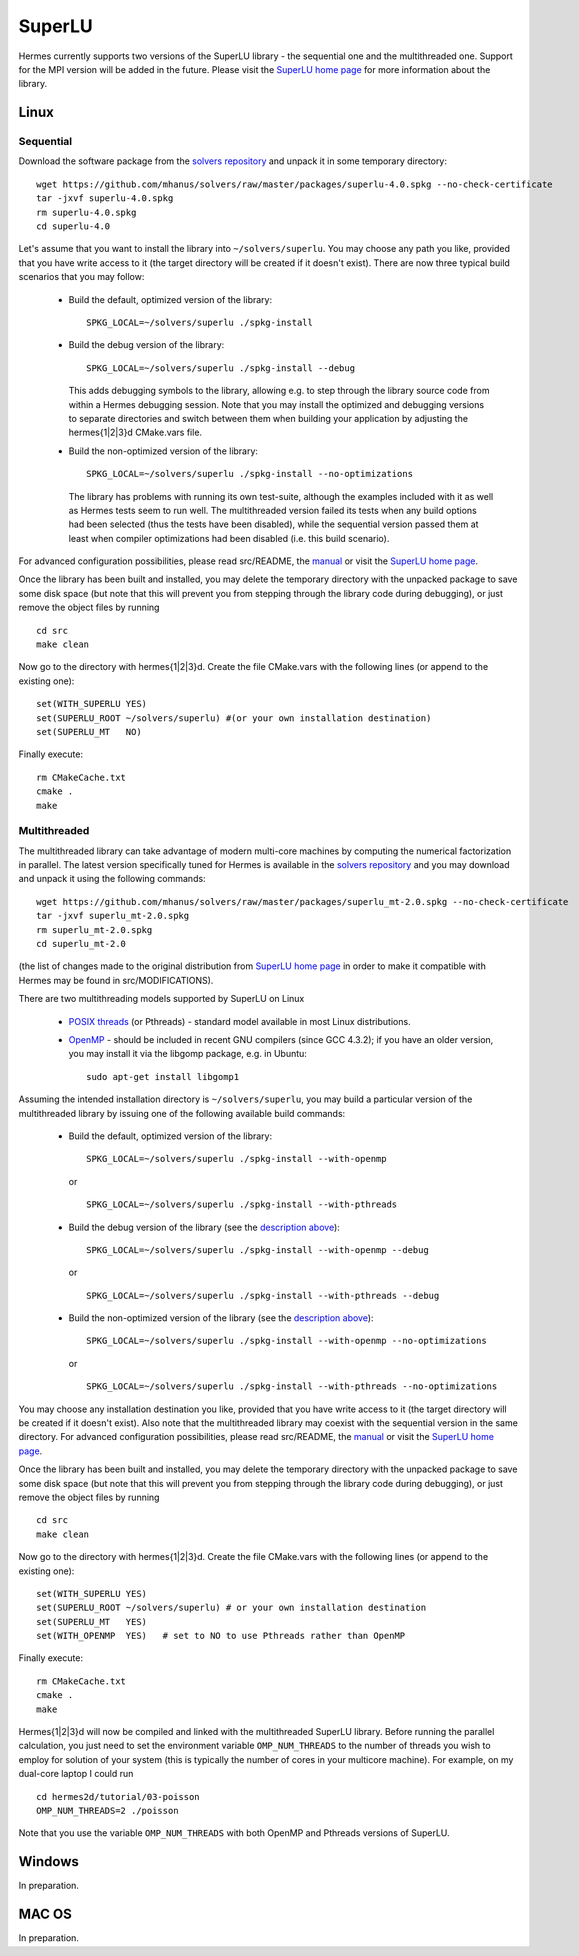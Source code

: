 SuperLU
--------

.. _SuperLU home page: http://crd.lbl.gov/~xiaoye/SuperLU/
.. _solvers repository: https://github.com/mhanus/solvers
.. _manual: https://github.com/mhanus/solvers/raw/master/manuals/SuperLU.pdf

Hermes currently supports two versions of the SuperLU library - the sequential
one and the multithreaded one. Support for the MPI version will be added in the 
future. Please visit the `SuperLU home page`_ for more information about the
library.

Linux
~~~~~

Sequential
``````````
Download the software package from the `solvers repository`_ and unpack 
it in some temporary directory::
  
  wget https://github.com/mhanus/solvers/raw/master/packages/superlu-4.0.spkg --no-check-certificate
  tar -jxvf superlu-4.0.spkg
  rm superlu-4.0.spkg
  cd superlu-4.0
  
Let's assume that you want to install the library into ``~/solvers/superlu``. 
You may choose any path you like, provided that you have write access to it
(the target directory will be created if it doesn't exist). There are now three 
typical build scenarios that you may follow:

  - Build the default, optimized version of the library::
    
      SPKG_LOCAL=~/solvers/superlu ./spkg-install
    
  - Build the debug version of the library::
    
      SPKG_LOCAL=~/solvers/superlu ./spkg-install --debug
    
    .. __:
    
    This adds debugging symbols to the library, allowing e.g. to step through
    the library source code from within a Hermes debugging session. Note that 
    you may install the optimized and debugging versions to separate directories
    and switch between them when building your application by adjusting the 
    hermes{1|2|3}d CMake.vars file.
    
  - Build the non-optimized version of the library::

      SPKG_LOCAL=~/solvers/superlu ./spkg-install --no-optimizations

    .. __:
          
    The library has problems with running its own test-suite, although the 
    examples included with it as well as Hermes tests seem to run well.
    The multithreaded version failed its tests when any build options had been
    selected (thus the tests have been disabled), while the sequential version 
    passed them at least when compiler optimizations had been disabled 
    (i.e. this build scenario).

For advanced configuration possibilities, please read
src/README, the `manual`_ or visit the `SuperLU home page`_.

Once the library has been built and installed, you may delete the temporary 
directory with the unpacked package to save some disk space (but note that this 
will prevent you from stepping through the library code during debugging), or 
just remove the object files by running

::

  cd src
  make clean 

Now go to the directory with hermes{1|2|3}d. Create the file CMake.vars with the
following lines (or append to the existing one)::

  set(WITH_SUPERLU YES)
  set(SUPERLU_ROOT ~/solvers/superlu) #(or your own installation destination)
  set(SUPERLU_MT   NO)

Finally execute::
  
  rm CMakeCache.txt
  cmake .
  make
    

Multithreaded
`````````````

The multithreaded library can take advantage of modern multi-core
machines by computing the numerical factorization in parallel. The latest version 
specifically tuned for Hermes is available in the 
`solvers repository`_ and you may download and unpack it using the
following commands::

  wget https://github.com/mhanus/solvers/raw/master/packages/superlu_mt-2.0.spkg --no-check-certificate
  tar -jxvf superlu_mt-2.0.spkg
  rm superlu_mt-2.0.spkg
  cd superlu_mt-2.0

(the list of changes made to the original distribution from `SuperLU home page`_
in order to make it compatible with Hermes may be found in src/MODIFICATIONS).

There are two multithreading models supported by SuperLU on Linux

  - `POSIX threads <https://computing.llnl.gov/tutorials/pthreads/>`__ (or Pthreads) - standard model 
    available in most Linux distributions.
    
  - `OpenMP <http://openmp.org/wp/>`__ - should be included in recent GNU compilers (since GCC 4.3.2);
    if you have an older version, you may install it via the libgomp package, e.g.
    in Ubuntu::
    
      sudo apt-get install libgomp1      

Assuming the intended installation directory is ``~/solvers/superlu``, you may
build a particular version of the multithreaded library by issuing one 
of the following available build commands:

  - Build the default, optimized version of the library::
    
      SPKG_LOCAL=~/solvers/superlu ./spkg-install --with-openmp
      
    or
      
    ::
      
      SPKG_LOCAL=~/solvers/superlu ./spkg-install --with-pthreads
    
  - Build the debug version of the library (see the `description above`__)::
    
      SPKG_LOCAL=~/solvers/superlu ./spkg-install --with-openmp --debug
      
    or
      
    ::
      
      SPKG_LOCAL=~/solvers/superlu ./spkg-install --with-pthreads --debug
    
  - Build the non-optimized version of the library (see the `description above`__)::
  
      SPKG_LOCAL=~/solvers/superlu ./spkg-install --with-openmp --no-optimizations  

    or
      
    ::
    
      SPKG_LOCAL=~/solvers/superlu ./spkg-install --with-pthreads --no-optimizations

You may choose any installation destination you like, provided that you have 
write access to it (the target directory will be created if it doesn't exist).    
Also note that the multithreaded library may coexist with the sequential version
in the same directory. For advanced configuration possibilities, please read
src/README, the `manual`_ or visit the `SuperLU home page`_.

Once the library has been built and installed, you may delete the temporary 
directory with the unpacked package to save some disk space (but note that this 
will prevent you from stepping through the library code during debugging), or 
just remove the object files by running

::

  cd src
  make clean 

Now go to the directory with hermes{1|2|3}d. Create the file CMake.vars with the 
following lines (or append to the existing one)::

  set(WITH_SUPERLU YES)
  set(SUPERLU_ROOT ~/solvers/superlu) # or your own installation destination
  set(SUPERLU_MT   YES)
  set(WITH_OPENMP  YES)   # set to NO to use Pthreads rather than OpenMP

Finally execute::

  rm CMakeCache.txt
  cmake .
  make
    
Hermes{1|2|3}d will now be compiled and linked with the multithreaded SuperLU 
library. Before running the parallel calculation, you just need to set the 
environment variable ``OMP_NUM_THREADS`` to the number of threads you wish to 
employ for solution of your system (this is typically the number of cores in your 
multicore machine). For example, on my dual-core laptop I could run

::

  cd hermes2d/tutorial/03-poisson
  OMP_NUM_THREADS=2 ./poisson

Note that you use the variable ``OMP_NUM_THREADS`` with both OpenMP and Pthreads
versions of SuperLU.

Windows
~~~~~~~

In preparation.

MAC OS
~~~~~~

In preparation.
